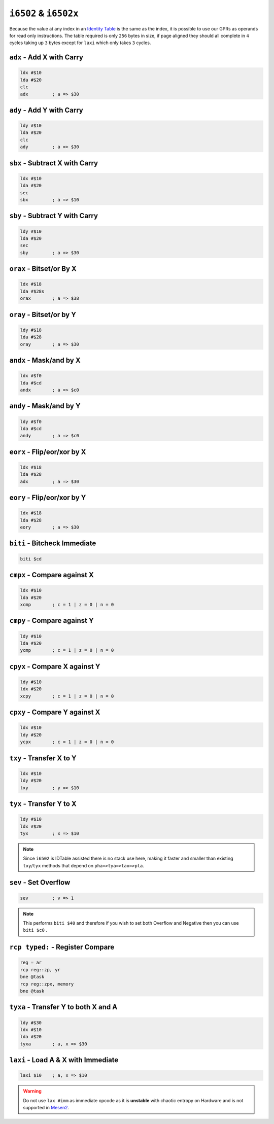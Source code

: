 ``i6502`` & ``i6502x``
----------------------

Because the value at any index in an `Identity Table <https://www.nesdev.org/wiki/Identity_table>`_ is the same as the index, it is possible to use our GPRs as operands for read only instructions. The table required is only ``256`` bytes in size, if page aligned they should all complete in ``4`` cycles taking up ``3`` bytes except for ``laxi`` which only takes ``3`` cycles.

``adx`` - Add X with Carry
~~~~~~~~~~~~~~~~~~~~~~~~~~~~~~~~~~~~~~~~

.. code-block:: 

    ldx #$10
    lda #$20
    clc
    adx         ; a => $30

``ady`` - Add Y with Carry
~~~~~~~~~~~~~~~~~~~~~~~~~~~~~~~~~~~~~~~~

.. code-block:: 

    ldy #$10
    lda #$20
    clc
    ady         ; a => $30

``sbx`` - Subtract X with Carry
~~~~~~~~~~~~~~~~~~~~~~~~~~~~~~~~~~~~~~~~~~~~~

.. code-block:: 

    ldx #$10
    lda #$20
    sec
    sbx         ; a => $10

``sby`` - Subtract Y with Carry
~~~~~~~~~~~~~~~~~~~~~~~~~~~~~~~~~~~~~~~~~~~~~

.. code-block:: 

    ldy #$10
    lda #$20
    sec
    sby         ; a => $30

``orax`` - Bitset/or By X
~~~~~~~~~~~~~~~~~~~~~~~~~~~~~~~~~~~~~~~

.. code-block:: 

    ldx #$18
    lda #$28s
    orax        ; a => $38

``oray`` - Bitset/or by Y
~~~~~~~~~~~~~~~~~~~~~~~~~~~~~~~~~~~~~~~

.. code-block:: 

    ldy #$18
    lda #$28
    oray        ; a => $30

``andx`` - Mask/and by X
~~~~~~~~~~~~~~~~~~~~~~~~~~~~~~~~~~~~~~

.. code-block:: 

    ldx #$f0
    lda #$cd
    andx        ; a => $c0

``andy`` - Mask/and by Y
~~~~~~~~~~~~~~~~~~~~~~~~~~~~~~~~~~~~~~

.. code-block:: 

    ldy #$f0
    lda #$cd
    andy        ; a => $c0

``eorx`` - Flip/eor/xor by X
~~~~~~~~~~~~~~~~~~~~~~~~~~~~~~~~~~~~~~~~~~

.. code-block:: 

    ldx #$18
    lda #$28
    adx         ; a => $30

``eory`` - Flip/eor/xor by Y
~~~~~~~~~~~~~~~~~~~~~~~~~~~~~~~~~~~~~~~~~~~

.. code-block:: 

    ldx #$18
    lda #$28
    eory        ; a => $30

``biti`` - Bitcheck Immediate
~~~~~~~~~~~~~~~~~~~~~~~~~~~~~~~~~~~~~~~~~~~~~~~~~~~~~~~~~~~~~~~~~~~~~~~~~~~~~~~~~~~~~~~~~~~~~~

.. code-block:: 
    
    biti $cd

``cmpx`` - Compare against X
~~~~~~~~~~~~~~~~~~~~~~~~~~~~~~~~~~~~~~~~~~

.. code-block:: 

    ldx #$10
    lda #$20
    xcmp        ; c = 1 | z = 0 | n = 0

``cmpy`` - Compare against Y
~~~~~~~~~~~~~~~~~~~~~~~~~~~~~~~~~~~~~~~~~~

.. code-block:: 

    ldy #$10
    lda #$20
    ycmp        ; c = 1 | z = 0 | n = 0

``cpyx`` - Compare X against Y
~~~~~~~~~~~~~~~~~~~~~~~~~~~~~~~~~~~~~~~~~~~~

.. code-block:: 

    ldy #$10
    ldx #$20
    xcpy        ; c = 1 | z = 0 | n = 0

``cpxy`` - Compare Y against X
~~~~~~~~~~~~~~~~~~~~~~~~~~~~~~~~~~~~~~~~~~~~

.. code-block:: 

    ldx #$10
    ldy #$20
    ycpx        ; c = 1 | z = 0 | n = 0

``txy`` - Transfer X to Y
~~~~~~~~~~~~~~~~~~~~~~~~~~~~~~~~~~~~~~~

.. code-block:: 

    ldx #$10
    ldy #$20
    txy         ; y => $10

``tyx`` - Transfer Y to X
~~~~~~~~~~~~~~~~~~~~~~~~~~~~~~~~~~~~~~~

.. code-block:: 

    ldy #$10
    ldx #$20
    tyx         ; x => $10

.. note::
    Since ``i6502`` is IDTable assisted there is no stack use here, making it faster and smaller than existing ``txy``/``tyx`` methods that depend on ``pha=>tya=>tax=>pla``.

``sev`` - Set Overflow
~~~~~~~~~~~~~~~~~~~~~~~~~~~~~~~~~~~~

.. code-block:: 

    sev         ; v => 1

.. note::
    This performs ``biti $40`` and therefore if you wish to set both Overflow and Negative then you can use ``biti $c0`` .

``rcp typed:`` - Register Compare
~~~~~~~~~~~~~~~~~~~~~~~~~~

.. code-block::
    
    reg = ar
    rcp reg::zp, yr
    bne @task
    rcp reg::zpx, memory
    bne @task



``tyxa`` - Transfer Y to both X and A
~~~~~~~~~~~~~~~~~~~~~~~~~~~~~~~~~~~~~~~~~~~~~~~~~

.. code-block:: 

    ldy #$30
    ldx #$10
    lda #$20
    tyxa        ; a, x => $30

``laxi`` - Load A & X with Immediate
~~~~~~~~~~~~~~~~~~~~~~~~~~~~~~~~~~~~~~~~~~~~~~~~

.. code-block:: 

    laxi $10    ; a, x => $10

.. warning::
    Do not use ``lax #imm`` as immediate opcode as it is **unstable** with chaotic entropy on Hardware and is not supported in `Mesen2 <https://mesen.ca>`_.